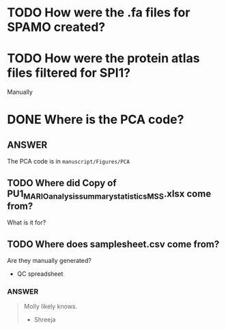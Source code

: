 
* TODO How were the .fa files for SPAMO created?

* TODO How were the protein atlas files filtered for SPI1?
Manually

* DONE Where is the PCA code?

** ANSWER
The PCA code is in =manuscript/Figures/PCA=

** TODO Where did Copy of PU1_MARIO_analysis_summary_statistics_MSS.xlsx come from?

What is it for?

** TODO Where does samplesheet.csv come from?

Are they manually generated?


- QC spreadsheet

*** ANSWER

#+begin_quote
Molly likely knows.

- Shreeja
#+end_quote







